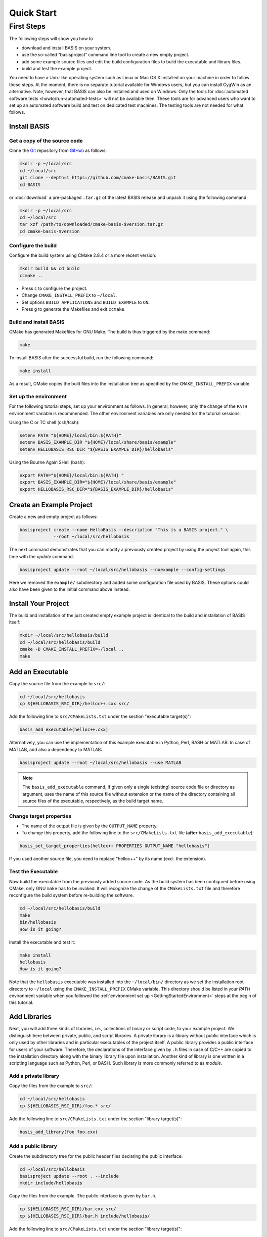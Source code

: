 .. _QuickStartGuides:

===========
Quick Start
===========


.. _FirstSteps:
.. _FirstStepsIntro:

First Steps
===========

The following steps will show you how to

- download and install BASIS on your system.
- use the so-called “basisproject” command line tool to create a new empty project.
- add some example source files and edit the build configuration files to build the executable and library files.
- build and test the example project.

You need to have a Unix-like operating system such as Linux or Mac OS X installed on your
machine in order to follow these steps. At the moment, there is no separate tutorial
available for Windows users, but you can install CygWin as an alternative.
Note, however, that BASIS can also be installed and used on Windows.
Only the tools for :doc:`automated software tests <howto/run-automated-tests>` will not
be available then. These tools are for advanced users who want to set up an automated
software build and test on dedicated test machines. The testing tools are not needed
for what follows.


Install BASIS
-------------

Get a copy of the source code
~~~~~~~~~~~~~~~~~~~~~~~~~~~~~

Clone the `Git <http://git-scm.com/>`__ repository from `GitHub <https://github.com/cmake-basis/BASIS/>`__ as follows:

.. code-block:: bash
    
    mkdir -p ~/local/src
    cd ~/local/src
    git clone --depth=1 https://github.com/cmake-basis/BASIS.git
    cd BASIS
    
or :doc:`download` a pre-packaged ``.tar.gz`` of the latest BASIS release and unpack it using the following command:

.. code-block:: bash

    mkdir -p ~/local/src
    cd ~/local/src
    tar xzf /path/to/downloaded/cmake-basis-$version.tar.gz
    cd cmake-basis-$version


Configure the build
~~~~~~~~~~~~~~~~~~~

Configure the build system using CMake 2.8.4 or a more recent version:

.. code-block:: bash
    
    mkdir build && cd build
    ccmake ..

- Press ``c`` to configure the project.
- Change ``CMAKE_INSTALL_PREFIX`` to ``~/local``.
- Set options ``BUILD_APPLICATIONS`` and ``BUILD_EXAMPLE`` to ``ON``.
- Press ``g`` to generate the Makefiles and exit ``ccmake``.

Build and install BASIS
~~~~~~~~~~~~~~~~~~~~~~~

CMake has generated Makefiles for GNU Make. The build is thus triggered by the make command:

.. code-block:: bash
    
    make

To install BASIS after the successful build, run the following command:

.. code-block:: bash
    
    make install

As a result, CMake copies the built files into the installation tree as specified by the
``CMAKE_INSTALL_PREFIX`` variable.

.. _GettingStartedEnvironment:

Set up the environment
~~~~~~~~~~~~~~~~~~~~~~

For the following tutorial steps, set up your environment as follows. In general, however,
only the change of the ``PATH`` environment variable is recommended. The other environment
variables are only needed for the tutorial sessions.

Using the C or TC shell (csh/tcsh):

.. code-block:: bash
    
    setenv PATH "${HOME}/local/bin:${PATH}"
    setenv BASIS_EXAMPLE_DIR "${HOME}/local/share/basis/example"
    setenv HELLOBASIS_RSC_DIR "${BASIS_EXAMPLE_DIR}/hellobasis"

Using the Bourne Again SHell (bash):

.. code-block:: bash
    
    export PATH="${HOME}/local/bin:${PATH} "
    export BASIS_EXAMPLE_DIR="${HOME}/local/share/basis/example"
    export HELLOBASIS_RSC_DIR="${BASIS_EXAMPLE_DIR}/hellobasis"


Create an Example Project
-------------------------

Create a new and empty project as follows:

.. code-block:: bash
    
    basisproject create --name HelloBasis --description "This is a BASIS project." \
                 --root ~/local/src/hellobasis

The next command demonstrates that you can modify a previously created project by using the
project tool again, this time with the `update` command.

.. code-block:: bash
    
    basisproject update --root ~/local/src/hellobasis --noexample --config-settings

Here we removed the ``example/`` subdirectory and added some configuration file used by BASIS.
These options could also have been given to the initial command above instead.

.. seealso:: The guide on how to :doc:`howto/create-and-modify-project`, :ref:`BasisProject.cmake <BasisProject>`, and `basis_project()`_.


Install Your Project
--------------------

The build and installation of the just created empty example project is identical to the build
and installation of BASIS itself:

.. code-block:: bash
    
    mkdir ~/local/src/hellobasis/build
    cd ~/local/src/hellobasis/build
    cmake -D CMAKE_INSTALL_PREFIX=~/local ..
    make

.. seealso:: The guide on how to :doc:`howto/install`.


Add an Executable
-----------------

Copy the source file from the example to ``src/``:

.. code-block:: bash
    
    cd ~/local/src/hellobasis
    cp ${HELLOBASIS_RSC_DIR}/helloc++.cxx src/

Add the following line to ``src/CMakeLists.txt`` under the section "executable target(s)":

.. code-block:: cmake
    
    basis_add_executable(helloc++.cxx)

Alternatively, you can use the implementation of this example executable in
Python, Perl, BASH or MATLAB. In case of MATLAB, add also a dependency to MATLAB:
 
.. code-block:: cmake

    basisproject update --root ~/local/src/hellobasis --use MATLAB

.. note:: The ``basis_add_executable`` command, if given only a single (existing)
          source code file or directory as argument, uses the name of this source
          file without extension or the name of the directory containing all
          source files of the executable, respectively, as the build target name.

Change target properties
~~~~~~~~~~~~~~~~~~~~~~~~

- The name of the output file is given by the ``OUTPUT_NAME`` property.
- To change this property, add the following line to the ``src/CMakeLists.txt`` file
  (**after** ``basis_add_executable``):

.. code-block:: cmake
    
    basis_set_target_properties(helloc++ PROPERTIES OUTPUT_NAME "hellobasis")

If you used another source file, you need to replace "helloc++" by its name (excl. the extension).

Test the Executable
~~~~~~~~~~~~~~~~~~~

Now build the executable from the previously added source code. As the build system
has been configured before using CMake, only GNU ``make`` has to be invoked.
It will recognize the change of the ``CMakeLists.txt`` file and therefore reconfigure
the build system before re-building the software.

.. code-block:: bash
    
    cd ~/local/src/hellobasis/build
    make
    bin/hellobasis
    How is it going?

Install the executable and test it:

.. code-block:: bash
    
    make install
    hellobasis
    How is it going?

Note that the ``hellobasis`` executable was installed into the ``~/local/bin/`` directory
as we set the installation root directory to ``~/local`` using the ``CMAKE_INSTALL_PREFIX``
CMake variable. This directory should be listed in your *PATH* environment variable
when you followed the :ref:`environment set up <GettingStartedEnvironment>` steps at the
begin of this tutorial.


Add Libraries
-------------

Next, you will add three kinds of libraries, i.e., collections of binary or script code, to your example project.
We distinguish here between private, public, and script libraries. A private library is a library without
public interface which is only used by other libraries and in particular executables of the project itself.
A public library provides a public interface for users of your software. Therefore, the declarations of
the interface given by ``.h`` files in case of C/C++ are copied to the installation directory along with
the binary library file upon installation. Another kind of library is one written in a scripting
language such as Python, Perl, or BASH. Such library is more commonly referred to as *module*.

Add a private library
~~~~~~~~~~~~~~~~~~~~~

Copy the files from the example to ``src/``:

.. code-block:: bash
    
    cd ~/local/src/hellobasis
    cp ${HELLOBASIS_RSC_DIR}/foo.* src/

Add the following line to ``src/CMakeLists.txt`` under the section "library target(s)":

.. code-block:: cmake
    
    basis_add_library(foo foo.cxx)

Add a public library
~~~~~~~~~~~~~~~~~~~~

Create the subdirectory tree for the public header files declaring the public interface:

.. code-block:: bash
    
    cd ~/local/src/hellobasis
    basisproject update --root . --include
    mkdir include/hellobasis

Copy the files from the example. The public interface is given by ``bar.h``.

.. code-block:: bash
    
    cp ${HELLOBASIS_RSC_DIR}/bar.cxx src/
    cp ${HELLOBASIS_RSC_DIR}/bar.h include/hellobasis/

Add the following line to ``src/CMakeLists.txt`` under the section "library target(s)":

.. code-block:: cmake
    
    basis_add_library(bar bar.cxx)

Add a scripted module
~~~~~~~~~~~~~~~~~~~~~

Copy the example Perl module to ``src/``:

.. code-block:: bash
    
    cd ~/local/src/hellobasis
    cp ${HELLOBASIS_RSC_DIR}/FooBar.pm.in src/

Add the following line to ``src/CMakeLists.txt`` under the section "library target(s)":

.. code-block:: cmake
    
    basis_add_library(FooBar.pm)

.. note:: Unlike C++ libraries, which are commonly build from multiple source files,
          libraries written in a scripting language are separate script module files.
          Therefore, ``basis_add_library`` can be called with only a single argument,
          the name of the library source file. The name of this source file will be used
          as build target name including the file name extension, with ``.`` replaced by ``_``.
          This is to avoid name conflicts between library modules written in different
          languages which have the same name such as, for example, the BASIS Utilities
          for Python (``basis.py``), Perl (``basis.pm``), and Bash (``basis.sh``).

.. raw:: latex

  \clearpage


The .in suffix
~~~~~~~~~~~~~~

- Note that some of these files have a ``.in`` file name suffix.
- This suffix can be omitted in the ``basis_add_library`` statement. It has however an impact on how this function treats this file.
- The .in suffix indicates that the file is not usable as is, but contains patterns such as ``@PROJECT_NAME@`` which BASIS should replace during the build of the module.
- The substitution of these ``@*@`` patterns is what we refer to as “building” script files.

Install the libraries
~~~~~~~~~~~~~~~~~~~~~

Now build the libraries and install them:

.. code-block:: bash
    
    cd ~/local/src/hellobasis/build
    make && make install


Create a Modularized Repository
-------------------------------

BASIS is designed to integrate multiple BASIS libraries as 
part of a modular build system where components can be added 
and removed with ease. A top-level repository contains one or 
more modules or sub-projects, then builds those modules based
on their dependencies.

.. seealso:: See :ref:`HowToModularizeAProject` for usage instructions,
             :doc:`/standard/template` for a reference implementation,
             and :doc:`/standard/modules` for the design.

Create a Top Level Project
~~~~~~~~~~~~~~~~~~~~~~~~~~

.. code-block:: bash

    export TOPLEVEL_DIR="${HOME}/local/src/HelloTopLevel"
    basisproject create --name HelloTopLevel --description "This is a BASIS TopLevel project. It demonstrates how easy it is to create a simple BASIS project."  --root ${TOPLEVEL_DIR}  --toplevel

Create a sub-project Containing a Library
~~~~~~~~~~~~~~~~~~~~~~~~~~~~~~~~~~~~~~~~~

Create a sub-project module similarly to how helloBasis was created earlier.

.. code-block:: bash

    export MODA_DIR="${HOME}/local/src/HelloTopLevel/modules/moda"
    basisproject create --name moda --description "Subproject library to be used elsewhere" --root ${MODA_DIR} --module --include
    cp ${HELLOBASIS_RSC_DIR}/moda.cxx ${MODA_DIR}/src/
    mkdir ${MODA_DIR}/include/moda
    cp ${HELLOBASIS_RSC_DIR}/moda.h ${MODA_DIR}/include/moda/

Add the following line to ``${MODA_DIR}/src/CMakeLists.txt`` under the section "library target(s)":

.. code-block:: cmake
    
    basis_add_library(moda SHARED moda.cxx)
    

Create a sub-project that uses the Library
~~~~~~~~~~~~~~~~~~~~~~~~~~~~~~~~~~~~~~~~~~


Create a sub-project module similarly to how helloBasis was created earlier.

.. code-block:: bash
    
    export MODB_DIR="${TOPLEVEL_DIR}/modules/modb"
    basisproject create --name modb --description "User example subproject executable utility repository that uses the library"  --root ${MODB_DIR} --module --src --use moda
    cp ${HELLOBASIS_RSC_DIR}/userprog.cxx ${MODB_DIR}/src/

Add the following line to ``${MODB_DIR}/src/CMakeLists.txt`` under the section "executable target(s)":

.. code-block:: cmake
    
    basis_add_executable(userprog.cxx)
    basis_target_link_libraries(userprog moda)


Install the Projects
~~~~~~~~~~~~~~~~~~~~

.. code-block:: bash
    
    mkdir ${TOPLEVEL_DIR}/build
    cd ${TOPLEVEL_DIR}/build
    cmake -D CMAKE_INSTALL_PREFIX=~/local -D MODULE_moda=ON -D MODULE_modb=ON  ..
    
    make install

    
Next Steps
----------

Congratulations! You just finished your first BASIS tutorial.

So far you have already learned how to install BASIS on your system and set up
your own software project. You have also seen how you can add your own source
files to your newly created project and build the respective executables
and libraries. The essentials of any software package! Thanks to BASIS, only
few lines of CMake code are needed to accomplish this.

Now check out the various :doc:`How-to Guides <howto>` which will introduce
you to even more BASIS concepts and best practices.


.. _basis_project(): https://cmake-basis.github.io/apidoc/latest/group__CMakeAPI.html#gad82d479d14499d09c5aeda3af646b9f6
